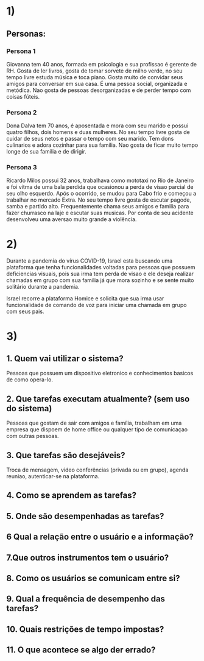 * 1)

** Personas:

*** Persona 1

    Giovanna tem 40 anos, formada em psicologia e sua profissao é
    gerente de RH. Gosta de ler livros, gosta de tomar sorvete de
    milho verde, no seu tempo livre estuda música e toca piano. Gosta
    muito de convidar seus amigos para conversar em sua casa.  É uma
    pessoa social, organizada e metódica. Nao gosta de pessoas
    desorganizadas e de perder tempo com coisas fúteis.

*** Persona 2

    Dona Dalva tem 70 anos, é aposentada e mora com seu marido e
    possui quatro filhos, dois homens e duas mulheres. No seu tempo
    livre gosta de cuidar de seus netos e passar o tempo com seu
    marido. Tem dons culinarios e adora cozinhar para sua família.
    Nao gosta de ficar muito tempo longe de sua família e de dirigir.

*** Persona 3

    Ricardo Milos possui 32 anos, trabalhava como mototaxi no Rio de
    Janeiro e foi vítma de uma bala perdida que ocasionou a perda de
    visao parcial de seu olho esquerdo. Após o ocorrido, se mudou para
    Cabo frio e começou a trabalhar no mercado Extra. No seu tempo
    livre gosta de escutar pagode, samba e partido
    alto. Frequentemente chama seus amigos e familia para fazer
    churrasco na laje e escutar suas musicas. Por conta de seu
    acidente desenvolveu uma aversao muito grande a violência.

* 2)

  Durante a pandemia do vírus COVID-19, Israel esta buscando uma
  plataforma que tenha funcionalidades voltadas para pessoas que
  possuem deficiencias visuais, pois sua irma tem perda de visao e ele
  deseja realizar chamadas em grupo com sua familia já que mora
  sozinho e se sente muito solitário durante a pandemia.

  Israel recorre a plataforma Homice e solicita que sua irma usar
  funcionalidade de comando de voz para iniciar uma chamada em grupo
  com seus pais.

* 3)

** 1. Quem vai utilizar o sistema?

   Pessoas que possuem um dispositivo eletronico e conhecimentos
   basicos de como opera-lo.

** 2. Que tarefas executam atualmente? (sem uso do sistema)

   Pessoas que gostam de sair com amigos e família, trabalham em uma
   empresa que dispoem de home office ou qualquer tipo de comunicaçao
   com outras pessoas.

** 3. Que tarefas são desejáveis?

   Troca de mensagem, video conferências (privada ou em grupo), agenda
   reuniao, autenticar-se na plataforma.

** 4. Como se aprendem as tarefas?

** 5. Onde são desempenhadas as tarefas?

** 6 Qual a relação entre o usuário e a informação?

** 7.Que outros instrumentos tem o usuário?

** 8. Como os usuários se comunicam entre si?

** 9. Qual a frequência de desempenho das tarefas?

** 10. Quais restrições de tempo impostas?

** 11. O que acontece se algo der errado?
